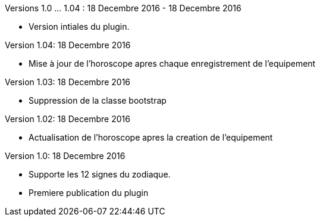 
Versions 1.0 ... 1.04 : 18 Decembre 2016 - 18 Decembre 2016
--
* Version intiales du plugin.


Version 1.04: 18 Decembre 2016
--
* Mise à jour de l'horoscope apres chaque enregistrement de l'equipement


Version 1.03: 18 Decembre 2016
--
* Suppression de la classe bootstrap


Version 1.02: 18 Decembre 2016
--
* Actualisation de l'horoscope apres la creation de l'equipement


Version 1.0: 18 Decembre 2016
--
* Supporte les 12 signes du zodiaque.
* Premiere publication du plugin

